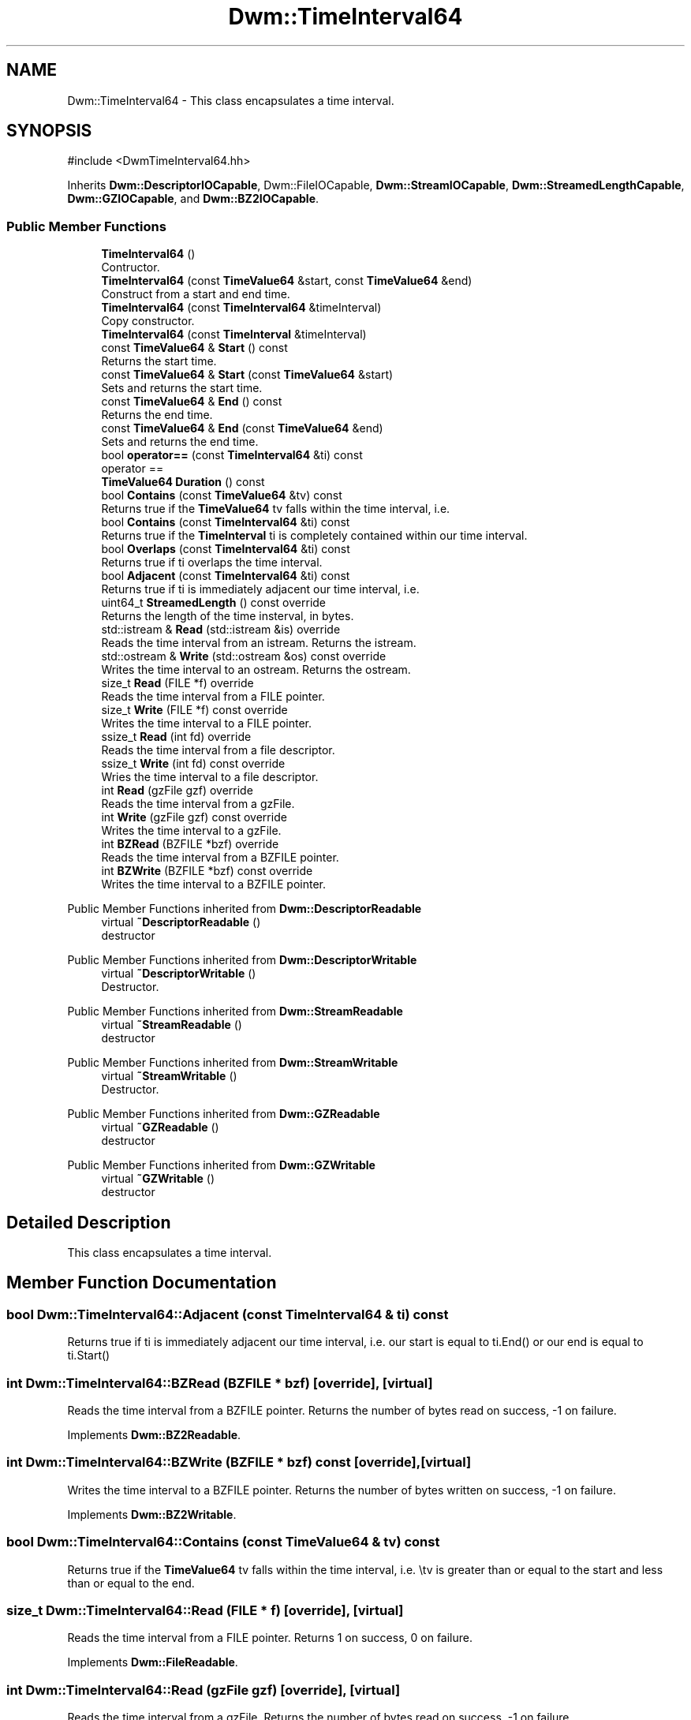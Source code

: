 .TH "Dwm::TimeInterval64" 3 "libDwm-0.0.20240716" \" -*- nroff -*-
.ad l
.nh
.SH NAME
Dwm::TimeInterval64 \- This class encapsulates a time interval\&.  

.SH SYNOPSIS
.br
.PP
.PP
\fR#include <DwmTimeInterval64\&.hh>\fP
.PP
Inherits \fBDwm::DescriptorIOCapable\fP, Dwm::FileIOCapable, \fBDwm::StreamIOCapable\fP, \fBDwm::StreamedLengthCapable\fP, \fBDwm::GZIOCapable\fP, and \fBDwm::BZ2IOCapable\fP\&.
.SS "Public Member Functions"

.in +1c
.ti -1c
.RI "\fBTimeInterval64\fP ()"
.br
.RI "Contructor\&. "
.ti -1c
.RI "\fBTimeInterval64\fP (const \fBTimeValue64\fP &start, const \fBTimeValue64\fP &end)"
.br
.RI "Construct from a start and end time\&. "
.ti -1c
.RI "\fBTimeInterval64\fP (const \fBTimeInterval64\fP &timeInterval)"
.br
.RI "Copy constructor\&. "
.ti -1c
.RI "\fBTimeInterval64\fP (const \fBTimeInterval\fP &timeInterval)"
.br
.ti -1c
.RI "const \fBTimeValue64\fP & \fBStart\fP () const"
.br
.RI "Returns the start time\&. "
.ti -1c
.RI "const \fBTimeValue64\fP & \fBStart\fP (const \fBTimeValue64\fP &start)"
.br
.RI "Sets and returns the start time\&. "
.ti -1c
.RI "const \fBTimeValue64\fP & \fBEnd\fP () const"
.br
.RI "Returns the end time\&. "
.ti -1c
.RI "const \fBTimeValue64\fP & \fBEnd\fP (const \fBTimeValue64\fP &end)"
.br
.RI "Sets and returns the end time\&. "
.ti -1c
.RI "bool \fBoperator==\fP (const \fBTimeInterval64\fP &ti) const"
.br
.RI "operator == "
.ti -1c
.RI "\fBTimeValue64\fP \fBDuration\fP () const"
.br
.ti -1c
.RI "bool \fBContains\fP (const \fBTimeValue64\fP &tv) const"
.br
.RI "Returns true if the \fBTimeValue64\fP \fRtv\fP falls within the time interval, i\&.e\&. "
.ti -1c
.RI "bool \fBContains\fP (const \fBTimeInterval64\fP &ti) const"
.br
.RI "Returns true if the \fBTimeInterval\fP \fRti\fP is completely contained within our time interval\&. "
.ti -1c
.RI "bool \fBOverlaps\fP (const \fBTimeInterval64\fP &ti) const"
.br
.RI "Returns true if \fRti\fP overlaps the time interval\&. "
.ti -1c
.RI "bool \fBAdjacent\fP (const \fBTimeInterval64\fP &ti) const"
.br
.RI "Returns true if \fRti\fP is immediately adjacent our time interval, i\&.e\&. "
.ti -1c
.RI "uint64_t \fBStreamedLength\fP () const override"
.br
.RI "Returns the length of the time insterval, in bytes\&. "
.ti -1c
.RI "std::istream & \fBRead\fP (std::istream &is) override"
.br
.RI "Reads the time interval from an istream\&. Returns the istream\&. "
.ti -1c
.RI "std::ostream & \fBWrite\fP (std::ostream &os) const override"
.br
.RI "Writes the time interval to an ostream\&. Returns the ostream\&. "
.ti -1c
.RI "size_t \fBRead\fP (FILE *f) override"
.br
.RI "Reads the time interval from a FILE pointer\&. "
.ti -1c
.RI "size_t \fBWrite\fP (FILE *f) const override"
.br
.RI "Writes the time interval to a FILE pointer\&. "
.ti -1c
.RI "ssize_t \fBRead\fP (int fd) override"
.br
.RI "Reads the time interval from a file descriptor\&. "
.ti -1c
.RI "ssize_t \fBWrite\fP (int fd) const override"
.br
.RI "Wries the time interval to a file descriptor\&. "
.ti -1c
.RI "int \fBRead\fP (gzFile gzf) override"
.br
.RI "Reads the time interval from a gzFile\&. "
.ti -1c
.RI "int \fBWrite\fP (gzFile gzf) const override"
.br
.RI "Writes the time interval to a gzFile\&. "
.ti -1c
.RI "int \fBBZRead\fP (BZFILE *bzf) override"
.br
.RI "Reads the time interval from a BZFILE pointer\&. "
.ti -1c
.RI "int \fBBZWrite\fP (BZFILE *bzf) const override"
.br
.RI "Writes the time interval to a BZFILE pointer\&. "
.in -1c

Public Member Functions inherited from \fBDwm::DescriptorReadable\fP
.in +1c
.ti -1c
.RI "virtual \fB~DescriptorReadable\fP ()"
.br
.RI "destructor "
.in -1c

Public Member Functions inherited from \fBDwm::DescriptorWritable\fP
.in +1c
.ti -1c
.RI "virtual \fB~DescriptorWritable\fP ()"
.br
.RI "Destructor\&. "
.in -1c

Public Member Functions inherited from \fBDwm::StreamReadable\fP
.in +1c
.ti -1c
.RI "virtual \fB~StreamReadable\fP ()"
.br
.RI "destructor "
.in -1c

Public Member Functions inherited from \fBDwm::StreamWritable\fP
.in +1c
.ti -1c
.RI "virtual \fB~StreamWritable\fP ()"
.br
.RI "Destructor\&. "
.in -1c

Public Member Functions inherited from \fBDwm::GZReadable\fP
.in +1c
.ti -1c
.RI "virtual \fB~GZReadable\fP ()"
.br
.RI "destructor "
.in -1c

Public Member Functions inherited from \fBDwm::GZWritable\fP
.in +1c
.ti -1c
.RI "virtual \fB~GZWritable\fP ()"
.br
.RI "destructor "
.in -1c
.SH "Detailed Description"
.PP 
This class encapsulates a time interval\&. 
.SH "Member Function Documentation"
.PP 
.SS "bool Dwm::TimeInterval64::Adjacent (const \fBTimeInterval64\fP & ti) const"

.PP
Returns true if \fRti\fP is immediately adjacent our time interval, i\&.e\&. our start is equal to \fRti\&.End()\fP or our end is equal to \fRti\&.Start()\fP 
.SS "int Dwm::TimeInterval64::BZRead (BZFILE * bzf)\fR [override]\fP, \fR [virtual]\fP"

.PP
Reads the time interval from a BZFILE pointer\&. Returns the number of bytes read on success, -1 on failure\&. 
.PP
Implements \fBDwm::BZ2Readable\fP\&.
.SS "int Dwm::TimeInterval64::BZWrite (BZFILE * bzf) const\fR [override]\fP, \fR [virtual]\fP"

.PP
Writes the time interval to a BZFILE pointer\&. Returns the number of bytes written on success, -1 on failure\&. 
.PP
Implements \fBDwm::BZ2Writable\fP\&.
.SS "bool Dwm::TimeInterval64::Contains (const \fBTimeValue64\fP & tv) const"

.PP
Returns true if the \fBTimeValue64\fP \fRtv\fP falls within the time interval, i\&.e\&. \\tv is greater than or equal to the start and less than or equal to the end\&. 
.SS "size_t Dwm::TimeInterval64::Read (FILE * f)\fR [override]\fP, \fR [virtual]\fP"

.PP
Reads the time interval from a FILE pointer\&. Returns 1 on success, 0 on failure\&. 
.PP
Implements \fBDwm::FileReadable\fP\&.
.SS "int Dwm::TimeInterval64::Read (gzFile gzf)\fR [override]\fP, \fR [virtual]\fP"

.PP
Reads the time interval from a gzFile\&. Returns the number of bytes read on success, -1 on failure\&. 
.PP
Implements \fBDwm::GZReadable\fP\&.
.SS "ssize_t Dwm::TimeInterval64::Read (int fd)\fR [override]\fP, \fR [virtual]\fP"

.PP
Reads the time interval from a file descriptor\&. Returns the number of bytes read on success, -1 on failure\&. 
.PP
Implements \fBDwm::DescriptorReadable\fP\&.
.SS "std::istream & Dwm::TimeInterval64::Read (std::istream & is)\fR [override]\fP, \fR [virtual]\fP"

.PP
Reads the time interval from an istream\&. Returns the istream\&. 
.PP
Implements \fBDwm::StreamReadable\fP\&.
.SS "uint64_t Dwm::TimeInterval64::StreamedLength () const\fR [override]\fP, \fR [virtual]\fP"

.PP
Returns the length of the time insterval, in bytes\&. This is used for some I/O functions\&. 
.PP
Implements \fBDwm::StreamedLengthCapable\fP\&.
.SS "size_t Dwm::TimeInterval64::Write (FILE * f) const\fR [override]\fP, \fR [virtual]\fP"

.PP
Writes the time interval to a FILE pointer\&. Returns 1 on success, 0 on failure\&. 
.PP
Implements \fBDwm::FileWritable\fP\&.
.SS "int Dwm::TimeInterval64::Write (gzFile gzf) const\fR [override]\fP, \fR [virtual]\fP"

.PP
Writes the time interval to a gzFile\&. Returns the number of bytes written on success, -1 on failure\&. 
.PP
Implements \fBDwm::GZWritable\fP\&.
.SS "ssize_t Dwm::TimeInterval64::Write (int fd) const\fR [override]\fP, \fR [virtual]\fP"

.PP
Wries the time interval to a file descriptor\&. Returns the number of bytes written on success, -1 on failure\&. 
.PP
Implements \fBDwm::DescriptorWritable\fP\&.
.SS "std::ostream & Dwm::TimeInterval64::Write (std::ostream & os) const\fR [override]\fP, \fR [virtual]\fP"

.PP
Writes the time interval to an ostream\&. Returns the ostream\&. 
.PP
Implements \fBDwm::StreamWritable\fP\&.

.SH "Author"
.PP 
Generated automatically by Doxygen for libDwm-0\&.0\&.20240716 from the source code\&.
